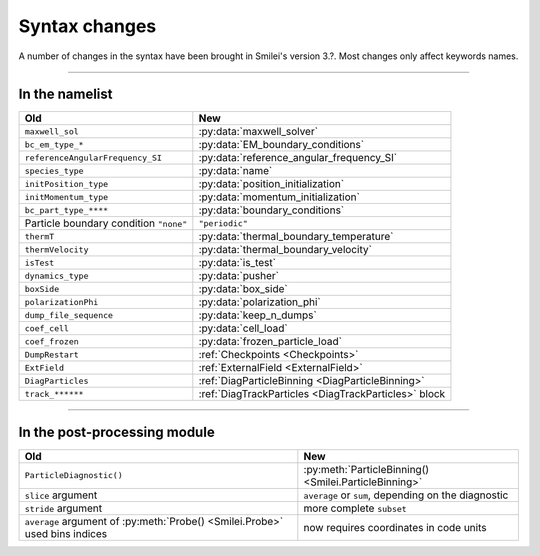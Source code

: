 Syntax changes
--------------

A number of changes in the syntax have been brought in Smilei's version 3.?.
Most changes only affect keywords names.

----

In the namelist
^^^^^^^^^^^^^^^

+--------------------------------------------+---------------------------------------------------------+
| Old                                        | New                                                     |
+============================================+=========================================================+
| ``maxwell_sol``                            | :py:data:`maxwell_solver`                               |
+--------------------------------------------+---------------------------------------------------------+
| ``bc_em_type_*``                           | :py:data:`EM_boundary_conditions`                       |
+--------------------------------------------+---------------------------------------------------------+
| ``referenceAngularFrequency_SI``           | :py:data:`reference_angular_frequency_SI`               |
+--------------------------------------------+---------------------------------------------------------+
| ``species_type``                           | :py:data:`name`                                         |
+--------------------------------------------+---------------------------------------------------------+
| ``initPosition_type``                      | :py:data:`position_initialization`                      |
+--------------------------------------------+---------------------------------------------------------+
| ``initMomentum_type``                      | :py:data:`momentum_initialization`                      |
+--------------------------------------------+---------------------------------------------------------+
| ``bc_part_type_****``                      | :py:data:`boundary_conditions`                          |
+--------------------------------------------+---------------------------------------------------------+
| Particle boundary condition ``"none"``     | ``"periodic"``                                          |
+--------------------------------------------+---------------------------------------------------------+
| ``thermT``                                 | :py:data:`thermal_boundary_temperature`                 |
+--------------------------------------------+---------------------------------------------------------+
| ``thermVelocity``                          | :py:data:`thermal_boundary_velocity`                    |
+--------------------------------------------+---------------------------------------------------------+
| ``isTest``                                 | :py:data:`is_test`                                      |
+--------------------------------------------+---------------------------------------------------------+
| ``dynamics_type``                          | :py:data:`pusher`                                       |
+--------------------------------------------+---------------------------------------------------------+
| ``boxSide``                                | :py:data:`box_side`                                     |
+--------------------------------------------+---------------------------------------------------------+
| ``polarizationPhi``                        | :py:data:`polarization_phi`                             |
+--------------------------------------------+---------------------------------------------------------+
| ``dump_file_sequence``                     | :py:data:`keep_n_dumps`                                 |
+--------------------------------------------+---------------------------------------------------------+
| ``coef_cell``                              | :py:data:`cell_load`                                    |
+--------------------------------------------+---------------------------------------------------------+
| ``coef_frozen``                            | :py:data:`frozen_particle_load`                         |
+--------------------------------------------+---------------------------------------------------------+
| ``DumpRestart``                            | :ref:`Checkpoints <Checkpoints>`                        |
+--------------------------------------------+---------------------------------------------------------+
| ``ExtField``                               | :ref:`ExternalField <ExternalField>`                    |
+--------------------------------------------+---------------------------------------------------------+
| ``DiagParticles``                          | :ref:`DiagParticleBinning <DiagParticleBinning>`        |
+--------------------------------------------+---------------------------------------------------------+
| ``track_******``                           | :ref:`DiagTrackParticles <DiagTrackParticles>` block    |
+--------------------------------------------+---------------------------------------------------------+


----

In the post-processing module
^^^^^^^^^^^^^^^^^^^^^^^^^^^^^

+----------------------------------------------------------------------------+---------------------------------------------------------+
| Old                                                                        | New                                                     |
+============================================================================+=========================================================+
| ``ParticleDiagnostic()``                                                   | :py:meth:`ParticleBinning() <Smilei.ParticleBinning>`   |
+----------------------------------------------------------------------------+---------------------------------------------------------+
| ``slice`` argument                                                         | ``average`` or ``sum``, depending on the diagnostic     |
+----------------------------------------------------------------------------+---------------------------------------------------------+
| ``stride`` argument                                                        | more complete ``subset``                                |
+----------------------------------------------------------------------------+---------------------------------------------------------+
| ``average`` argument of :py:meth:`Probe() <Smilei.Probe>` used bins indices| now requires coordinates in code units                  |
+----------------------------------------------------------------------------+---------------------------------------------------------+

